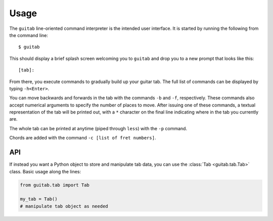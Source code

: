=====
Usage
=====

The ``guitab`` line-oriented command interpreter is the intended user
interface. It is started by running the following from the command line::

   $ guitab

This should display a brief splash screen welcoming you to ``guitab`` and drop
you to a new prompt that looks like this::

   [tab]: 

From there, you execute commands to gradually build up your guitar tab. The
full list of commands can be displayed by typing ``-h<Enter>``.

You can move backwards and forwards in the tab with the commands ``-b`` and
``-f``, respectively. These commands also accept numerical arguments to specify
the number of places to move. After issuing one of these commands, a textual
representation of the tab will be printed out, with a ``*`` character on the
final line indicating where in the tab you currently are.

The whole tab can be printed at anytime (piped through ``less``) with the
``-p`` command.

Chords are added with the command ``-c [list of fret numbers]``. 

---
API
---

If instead you want a Python object to store and manipulate tab data, you can
use the :class:`Tab <guitab.tab.Tab>` class. Basic usage along the lines:

.. code-block:: python

   from guitab.tab import Tab

   my_tab = Tab()
   # manipulate tab object as needed
